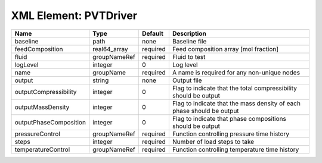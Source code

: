 XML Element: PVTDriver
======================

====================== ============ ======== ===================================================================== 
Name                   Type         Default  Description                                                           
====================== ============ ======== ===================================================================== 
baseline               path         none     Baseline file                                                         
feedComposition        real64_array required Feed composition array [mol fraction]                                 
fluid                  groupNameRef required Fluid to test                                                         
logLevel               integer      0        Log level                                                             
name                   groupName    required A name is required for any non-unique nodes                           
output                 string       none     Output file                                                           
outputCompressibility  integer      0        Flag to indicate that the total compressibility should be output      
outputMassDensity      integer      0        Flag to indicate that the mass density of each phase should be output 
outputPhaseComposition integer      0        Flag to indicate that phase compositions should be output             
pressureControl        groupNameRef required Function controlling pressure time history                            
steps                  integer      required Number of load steps to take                                          
temperatureControl     groupNameRef required Function controlling temperature time history                         
====================== ============ ======== ===================================================================== 


